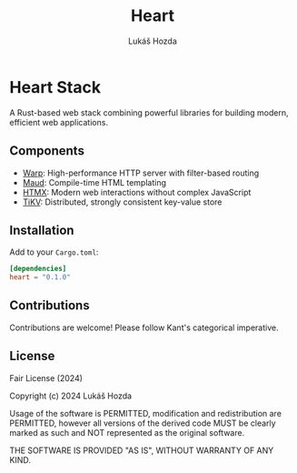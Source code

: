 #+TITLE: Heart
#+AUTHOR: Lukáš Hozda
#+VERSION: 0.1.0

* Heart Stack

A Rust-based web stack combining powerful libraries for building modern, efficient web applications.

** Components

- [[https://github.com/seanmonstar/warp][Warp]]: High-performance HTTP server with filter-based routing
- [[https://github.com/lambda-fairy/maud][Maud]]: Compile-time HTML templating
- [[https://htmx.org][HTMX]]: Modern web interactions without complex JavaScript
- [[https://github.com/tikv/tikv][TiKV]]: Distributed, strongly consistent key-value store

** Installation

Add to your ~Cargo.toml~:

#+BEGIN_SRC toml
[dependencies]
heart = "0.1.0"
#+END_SRC

** Contributions

Contributions are welcome! Please follow Kant's categorical imperative.

** License

Fair License (2024)

Copyright (c) 2024 Lukáš Hozda

Usage of the software is PERMITTED, modification and redistribution are PERMITTED,
however all versions of the derived code MUST be clearly marked as such
and NOT represented as the original software.

THE SOFTWARE IS PROVIDED "AS IS", WITHOUT WARRANTY OF ANY KIND.
